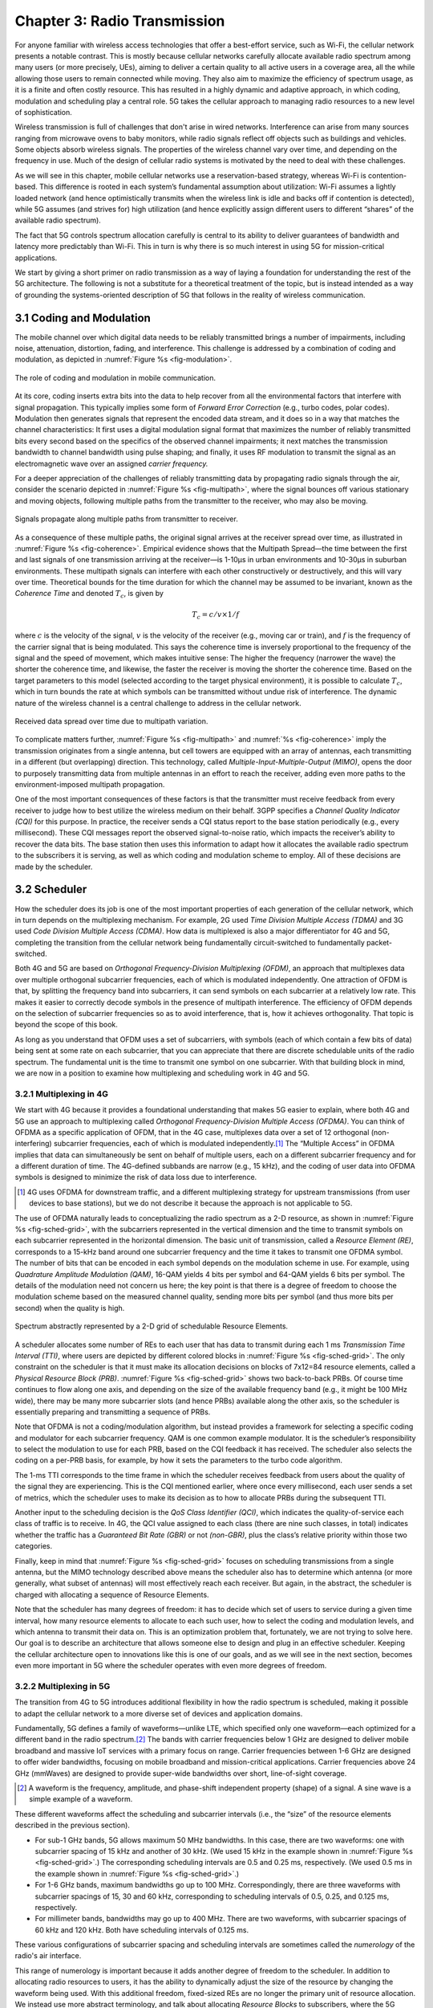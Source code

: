 Chapter 3:  Radio Transmission
=================================

.. Focuses on the over-the-air link. Borrows heavily from current
   Chapter 2. Likely remains fairly high-level (for systems people),
   but probably needs to include more discussion on small cells. May
   include an overview of WiFi-6 (at the radio/scheduling level).

   Emphasizes use cases, which can be anchored in features of the
   radio (which the rest of the stack then need to take into account).
   
For anyone familiar with wireless access technologies that offer a
best-effort service, such as Wi-Fi, the cellular network presents a
notable contrast. This is mostly because cellular networks carefully
allocate available radio spectrum among many users (or more precisely,
UEs), aiming to deliver a certain quality to all active users in a
coverage area, all the while allowing those users to remain connected
while moving. They also aim to maximize the efficiency of spectrum
usage, as it is a finite and often costly resource. This has resulted
in a highly dynamic and adaptive approach, in which coding, modulation
and scheduling play a central role. 5G takes the cellular approach to
managing radio resources to a new level of sophistication.

Wireless transmission is full of challenges that don't arise in wired
networks. Interference can arise from many sources ranging from
microwave ovens to baby monitors, while radio signals reflect off
objects such as buildings and vehicles. Some objects absorb wireless
signals. The properties of the wireless channel vary over time, and
depending on the frequency in use. Much of the design of cellular
radio systems is motivated by the need to deal with these challenges.

As we will see in this chapter, mobile cellular networks use a
reservation-based strategy, whereas Wi-Fi is contention-based. This
difference is rooted in each system’s fundamental assumption about
utilization: Wi-Fi assumes a lightly loaded network (and hence
optimistically transmits when the wireless link is idle and backs off
if contention is detected), while 5G assumes (and strives for) high
utilization (and hence explicitly assign different users to different
“shares” of the available radio spectrum).

The fact that 5G controls spectrum allocation carefully is central to
its ability to deliver guarantees of bandwidth and latency more
predictably than Wi-Fi. This in turn is why there is so much interest
in using 5G for mission-critical applications.

We start by giving a short primer on radio transmission as a way of
laying a foundation for understanding the rest of the 5G architecture.
The following is not a substitute for a theoretical treatment of the topic,
but is instead intended as a way of grounding the systems-oriented
description of 5G that follows in the reality of wireless communication.

3.1 Coding and Modulation
-------------------------

The mobile channel over which digital data needs to be reliably
transmitted brings a number of impairments, including noise,
attenuation, distortion, fading, and interference. This challenge is
addressed by a combination of coding and modulation, as depicted in
:numref:`Figure %s <fig-modulation>`.

.. _fig-modulation:
.. figure:: figures/Slide14.png 
    :width: 500px
    :align: center

    The role of coding and modulation in mobile communication.
     
At its core, coding inserts extra bits into the data to help recover
from all the environmental factors that interfere with signal
propagation. This typically implies some form of *Forward Error
Correction* (e.g., turbo codes, polar codes). Modulation then
generates signals that represent the encoded data stream, and it does
so in a way that matches the channel characteristics: It first uses a
digital modulation signal format that maximizes the number of reliably
transmitted bits every second based on the specifics of the observed
channel impairments; it next matches the transmission
bandwidth to channel bandwidth using pulse shaping; and finally, it
uses RF modulation to transmit the signal as an electromagnetic wave
over an assigned *carrier frequency.*

For a deeper appreciation of the challenges of reliably transmitting
data by propagating radio signals through the air, consider the
scenario depicted in :numref:`Figure %s <fig-multipath>`, where
the signal bounces off various stationary and moving objects,
following multiple paths from the transmitter to the receiver, who may
also be moving.

.. _fig-multipath:
.. figure:: figures/Slide15.png 
    :width: 600px
    :align: center

    Signals propagate along multiple paths from
    transmitter to receiver.

As a consequence of these multiple paths, the original signal arrives at
the receiver spread over time, as illustrated in
:numref:`Figure %s <fig-coherence>`. Empirical evidence shows that the
Multipath Spread—the time between the first and last signals of one
transmission arriving at the receiver—is 1-10μs in urban
environments and 10-30μs in suburban environments. These multipath
signals can interfere with each other constructively or destructively,
and this will vary over time. Theoretical
bounds for the time duration for which the channel may be assumed to
be invariant, known as the *Coherence Time* and denoted
:math:`T_c`, is given by

.. math::
   T_c =c/v \times 1/f

where :math:`c` is the velocity of the signal, :math:`v` is the
velocity of the receiver (e.g., moving car or train), and :math:`f` is
the frequency of the carrier signal that is being modulated. This
says the coherence time is inversely proportional to the frequency of
the signal and the speed of movement, which makes intuitive sense: The
higher the frequency (narrower the wave) the shorter the coherence time,
and likewise, the faster the receiver is moving the shorter the coherence
time. Based on the target parameters to this model (selected according
to the target physical environment), it is possible to calculate
:math:`T_c`, which in turn bounds the rate at which symbols can be
transmitted without undue risk of interference. The dynamic nature of
the wireless channel is a central challenge to address in the cellular
network.  

.. _fig-coherence:
.. figure:: figures/Slide16.png 
    :width: 500px
    :align: center

    Received data spread over time due to multipath
    variation.

To complicate matters further,    
:numref:`Figure %s <fig-multipath>` and :numref:`%s <fig-coherence>` imply
the transmission originates from a single
antenna, but cell towers are equipped with an array of antennas, each
transmitting in a different (but overlapping) direction. This
technology, called *Multiple-Input-Multiple-Output (MIMO)*, opens the
door to purposely transmitting data from multiple antennas in an effort
to reach the receiver, adding even more paths to the environment-imposed
multipath propagation.

One of the most important consequences of these factors is that the
transmitter must receive feedback from every receiver to judge how to
best utilize the wireless medium on their behalf. 3GPP specifies a
*Channel Quality Indicator (CQI)* for this purpose. In practice,
the receiver sends a CQI status report to the base station periodically
(e.g., every millisecond). These CQI messages report the observed
signal-to-noise ratio, which impacts the receiver’s ability to recover
the data bits. The base station then uses this information to adapt how
it allocates the available radio spectrum to the subscribers it is
serving, as well as which coding and modulation scheme to employ.
All of these decisions are made by the scheduler.

3.2 Scheduler
------------------

How the scheduler does its job is one of the most important properties
of each generation of the cellular network, which in turn depends on
the multiplexing mechanism. For example, 2G used *Time Division
Multiple Access (TDMA)* and 3G used *Code Division Multiple Access
(CDMA)*. How data is multiplexed is also a major differentiator for 4G
and 5G, completing the transition from the cellular network being
fundamentally circuit-switched to fundamentally packet-switched.

Both 4G and 5G are based on *Orthogonal Frequency-Division
Multiplexing (OFDM)*, an approach that multiplexes data over multiple
orthogonal subcarrier frequencies, each of which is modulated
independently. One attraction of OFDM is that, by splitting
the frequency band into subcarriers, it can send symbols on each
subcarrier at a relatively low rate. This makes it easier to correctly
decode symbols in the presence of multipath interference. The
efficiency of OFDM depends on the selection of
subcarrier frequencies so as to avoid interference, that is, how it
achieves orthogonality. That topic is beyond the scope of this book.

As long as you understand that OFDM uses a set of subcarriers, with
symbols (each of which contain a few bits of data) being sent at some
rate on each subcarrier, that you can appreciate that there are
discrete schedulable units of the radio spectrum. The fundamental unit
is the time to transmit one symbol on one subcarrier. With that
building block in mind, we are now in a position to examine how
multiplexing and scheduling work in 4G and 5G.


3.2.1 Multiplexing in 4G
~~~~~~~~~~~~~~~~~~~~~~~~

We start with 4G because it provides a foundational understanding that
makes 5G easier to explain, where both 4G and 5G use an approach to
multiplexing called *Orthogonal Frequency-Division Multiple Access
(OFDMA)*. You can think of OFDMA as a specific application of OFDM,
that in the 4G case, multiplexes data over a set of 12 orthogonal
(non-interfering) subcarrier frequencies, each of which is modulated
independently.\ [#]_ The “Multiple Access” in OFDMA implies that data
can simultaneously be sent on behalf of multiple users, each on a
different subcarrier frequency and for a different duration of
time. The 4G-defined subbands are narrow (e.g., 15 kHz), and the
coding of user data into OFDMA symbols is designed to minimize the
risk of data loss due to interference.

.. [#] 4G uses OFDMA for downstream traffic, and a different
       multiplexing strategy for upstream transmissions (from user
       devices to base stations), but we do not describe it because
       the approach is not applicable to 5G.

The use of OFDMA naturally leads to conceptualizing the radio spectrum
as a 2-D resource, as shown in :numref:`Figure %s <fig-sched-grid>`,
with the subcarriers represented in the vertical dimension and the time to
transmit symbols on each subcarrier represented in the horizontal dimension.  The
basic unit of transmission, called a *Resource Element (RE)*,
corresponds to a 15-kHz band around one subcarrier frequency and the
time it takes to transmit one OFDMA symbol. The number of bits that
can be encoded in each symbol depends on the modulation scheme in use.
For example, using *Quadrature Amplitude Modulation (QAM)*, 16-QAM
yields 4 bits per symbol and 64-QAM yields 6 bits per symbol. The
details of the modulation need not concern us here; the key point is
that there is a degree of freedom to choose the modulation scheme
based on the measured channel quality, sending more bits per symbol
(and thus more bits per second) when the quality is high.

.. _fig-sched-grid:
.. figure:: figures/Slide17.png 
    :width: 600px
    :align: center
	    
    Spectrum abstractly represented by a 2-D grid of
    schedulable Resource Elements.

A scheduler allocates some number of REs to each user that has data to
transmit during each 1 ms *Transmission Time Interval (TTI)*, where users
are depicted by different colored blocks in :numref:`Figure %s <fig-sched-grid>`.
The only constraint on the scheduler is that it must make its allocation
decisions on blocks of 7x12=84 resource elements, called a *Physical
Resource Block (PRB)*. :numref:`Figure %s <fig-sched-grid>` shows two
back-to-back PRBs. Of course time continues to flow along one axis, and
depending on the size of the available frequency band (e.g., it might be
100 MHz wide), there may be many more subcarrier slots (and hence PRBs)
available along the other axis, so the scheduler is essentially
preparing and transmitting a sequence of PRBs.

Note that OFDMA is not a coding/modulation algorithm, but instead
provides a framework for selecting a specific coding and modulator for
each subcarrier frequency. QAM is one common example modulator. It is
the scheduler’s responsibility to select the modulation to use for each
PRB, based on the CQI feedback it has received. The scheduler also
selects the coding on a per-PRB basis, for example, by how it sets the
parameters to the turbo code algorithm.

The 1-ms TTI corresponds to the time frame in which the scheduler
receives feedback from users about the quality of the signal they are
experiencing. This is the CQI mentioned earlier, where once every
millisecond, each user sends a set of metrics, which the scheduler uses
to make its decision as to how to allocate PRBs during the subsequent
TTI.

Another input to the scheduling decision is the *QoS Class Identifier
(QCI)*, which indicates the quality-of-service each class of traffic is
to receive. In 4G, the QCI value assigned to each class (there are nine
such classes, in total) indicates whether the traffic has a *Guaranteed
Bit Rate (GBR)* or not *(non-GBR)*, plus the class’s relative priority
within those two categories.

Finally, keep in mind that :numref:`Figure %s <fig-sched-grid>` focuses on
scheduling transmissions from a single antenna, but the MIMO technology
described above means the scheduler also has to determine which antenna
(or more generally, what subset of antennas) will most effectively reach
each receiver. But again, in the abstract, the scheduler is charged with
allocating a sequence of Resource Elements.

Note that the scheduler has many degrees of freedom: it has to decide which set of
users to service during a given time interval, how many resource
elements to allocate to each such user, how to select the coding and
modulation levels, and which antenna to transmit their data on. This is
an optimization problem that, fortunately, we are not trying to solve
here. Our goal is to describe an architecture that allows someone else
to design and plug in an effective scheduler. Keeping the cellular
architecture open to innovations like this is one of our goals, and as
we will see in the next section, becomes even more important in 5G where
the scheduler operates with even more degrees of freedom.

3.2.2 Multiplexing in 5G
~~~~~~~~~~~~~~~~~~~~~~~~

The transition from 4G to 5G introduces additional flexibility in
how the radio spectrum is scheduled, making it possible to adapt the
cellular network to a more diverse set of devices and application
domains.

Fundamentally, 5G defines a family of waveforms—unlike LTE, which
specified only one waveform—each optimized for a different band in the
radio spectrum.\ [#]_  The bands with carrier frequencies below 1 GHz are
designed to deliver mobile broadband and massive IoT services with a
primary focus on range. Carrier frequencies between 1-6 GHz are
designed to offer wider bandwidths, focusing on mobile broadband and
mission-critical applications. Carrier frequencies above 24 GHz
(mmWaves) are designed to provide super-wide bandwidths over short,
line-of-sight coverage.

.. [#] A waveform is the frequency, amplitude, and phase-shift
   independent property (shape) of a signal. A sine wave is a simple
   example of a
   waveform.

These different waveforms affect the scheduling and subcarrier intervals
(i.e., the “size” of the resource elements described in the previous
section).

-  For sub-1 GHz bands, 5G allows maximum 50 MHz bandwidths. In this case,
   there are two waveforms: one with subcarrier spacing of 15 kHz and
   another of 30 kHz. (We used 15 kHz in the example shown in
   :numref:`Figure %s <fig-sched-grid>`.)
   The corresponding scheduling intervals are
   0.5 and 0.25 ms, respectively. (We used 0.5 ms in the example shown
   in :numref:`Figure %s <fig-sched-grid>`.)

-  For 1-6 GHz bands, maximum bandwidths go up to 100 MHz.
   Correspondingly, there are three waveforms with subcarrier spacings
   of 15, 30 and 60 kHz, corresponding to scheduling intervals of
   0.5, 0.25, and 0.125 ms, respectively.

-  For millimeter bands, bandwidths may go up to 400 MHz. There are two
   waveforms, with subcarrier spacings of 60 kHz and 120 kHz. Both have
   scheduling intervals of 0.125 ms.

These various configurations of subcarrier spacing and scheduling
intervals are sometimes called the *numerology* of the radio's air
interface.

This range of numerology is important because it adds another degree
of freedom to the scheduler. In addition to allocating radio resources
to users, it has the ability to dynamically adjust the size of the
resource by changing the waveform being used. With this additional
freedom, fixed-sized REs are no longer the primary unit of resource
allocation.  We instead use more abstract terminology, and talk about
allocating *Resource Blocks* to subscribers, where the 5G scheduler
determines both the size and number of Resource Blocks allocated
during each time interval.

:numref:`Figure %s <fig-scheduler>` depicts the role of the scheduler
from this more abstract perspective. Just as with 4G, CQI
feedback from the receivers and the QCI quality-of-service class
selected by the subscriber are the two key pieces of input to the
scheduler. Note that the set of QCI values changes between 4G and 5G,
reflecting the increasing differentiation being supported. For 5G,
each class includes the following attributes:

-  Resource Type: Guaranteed Bit Rate (GBR), Delay-Critical GBR, Non-GBR
-  Priority Level
-  Packet Delay Budget
-  Packet Error Rate
-  Averaging Window
-  Maximum Data Burst

Note that while the preceding discussion could be interpreted to imply a
one-to-one relationship between subscribers and a QCI, it is more
accurate to say that each QCI is associated with a class of traffic
(often corresponding to some type of application), where a given
subscriber might be sending and receiving traffic that belongs to
multiple classes at any given time.

.. We explore this idea in much more
.. depth in a later chapter.

.. Do we? Which chapter?

.. Might try to say more about QCI. Check out this reference:
   https://www.tech-invite.com/3m23/toc/tinv-3gpp-23-501_za.html#e-5-7-3
   

.. _fig-scheduler:
.. figure:: figures/Slide18.png 
    :width: 600px
    :align: center

    Scheduler allocates Resource Blocks to user data streams based on
    CQI feedback from receivers and the QCI parameters associated with
    each class of service.

3.3 Virtualized Scheduler (Slicing)
-----------------------------------

.. Currently split the original RAN slicing story between here
   (focused on scheduler) and the RAN chapter (focused on the
   RIC's control of the scheduler). To be reevaluated...

The discussion up to this point presumes a single scheduler is
suitable for all workloads, but different applications have different
requirements for how their traffic gets scheduled. For example, some
applications care about latency and others care more about bandwidth.

While in principle one could define a sophisticated scheduler that
takes dozens of different factors into account, 5G has introduced a
mechanism that allows the underlying resources (in this case radio
spectrum) to be "sliced" between different uses.  The key to slicing
is to add a layer of indirection between the scheduler and the
physical resource blocks. Slicing, like much of 5G, has received a
degree of hype, but it boils down to virtualization at the level of
the radio scheduler.

As shown in :numref:`Figure %s <fig-hypervisor>`, the idea is to first
schedule offered traffic demands to virtual RBs, and then
perform a second mapping of Virtual RBs to Physical RBs. This sort of
virtualization is common in resource allocators throughout computing
systems because we want to separate how many resources are allocated
to each user (or virtual machine in the computing case) from the
decision as to which physical resources are actually assigned. This
virtual-to-physical mapping is performed by a layer typically known as
a *Hypervisor*, and the important thing to keep in mind is that it is
totally agnostic about which user’s segment is affected by each
translation.

.. _fig-hypervisor:
.. figure:: figures/Slide19.png 
    :width: 600px
    :align: center

    Wireless Hypervisor mapping virtual resource blocks to
    physical resource blocks.

Having decoupled the Virtual RBs from Physical RBs, it is now possible
to define multiple Virtual RB sets (of varying sizes), each with its own
scheduler. :numref:`Figure %s <fig-multi-sched>` gives an example with two
equal-sized RB sets, where the important consequence is that having made
the macro-decision that the Physical RBs are divided into two equal
partitions, the scheduler associated with each partition is free to
allocate Virtual RBs completely independent from each other. For
example, one scheduler might be designed to deal with high-bandwidth
video traffic and another scheduler might be optimized for low-latency
IoT traffic. Alternatively, a certain fraction of the available capacity
could be reserved for premium customers or other high-priority traffic
(e.g., public safety), with the rest shared among everyone else.

.. Could say something about work-conserving scheduling, i.e. don't
   waste BW that isn't needed by one slice

.. _fig-multi-sched:
.. figure:: figures/Slide20.png 
    :width: 600px
    :align: center

    Multiple schedulers running on top of wireless
    hypervisor.

A final point to note is that there is considerable flexibility in the
allocation of resources to slices. While the example above shows
resources allocated in a fixed manner to each slice, it is possible to
make unused resources in one slice available to another slice, as long
as they can be reclaimed when needed. This is similar to how work-conserving
scheduling works in network queues: resources are not wasted if the
offered load in a class is less than the rate guaranteed for that class.

3.4 New Use Cases
-----------------

We conclude by noting that up to this point we have described 5G as
introducing additional degrees of freedom into how data is scheduled
for transmission, but when taken as a whole, the end result is a
qualitatively more powerful radio. This new 5G air interface
specification, which is commonly referred to as *New Radio (NR)*,
enables new use cases that go well beyond simply delivering
increased bandwidth. 3GPP defined three such use cases:

* Enhanced Mobile Broadband
* Ultra-Reliable Low-Latency Communications
* Massive Machine-Type Communications

These use cases reflect the requirements introduced in Chapter 1, and
can be attributed to four fundamental improvements in how 5G
multiplexes data onto the radio spectrum.

The first improvement is being able to change the waveform. This effectively
introduces the ability to dynamically change the size and number of
schedulable resource units, which opens the door to making fine-grained
scheduling decisions that are critical to predictable, low-latency
communication.

The second is related to the "Multiple Access" aspect of how distinct
traffic sources are multiplexed onto the available spectrum. In 4G,
multiplexing happens in both the frequency and time domains for
downstream traffic, but only in  the frequency
domain for upstream traffic. 5G NR multiplexes both upstream and
downstream traffic in both the time and frequency domains. Doing so
provides finer-grained scheduling control needed by latency-sensitive
applications.

The third advance is related to the new spectrum available to 5G NR, with the
mmWave allocations opening above 24 GHz being especially
important. This is not only because of the abundance of capacity—which
makes it possible to set aside dedicated capacity for 
applications that require low-latency communication—but also because
the higher frequency enables even finer-grained resource blocks (e.g.,
scheduling intervals as short as 0.125 ms). Again, this improves
scheduling granularity to the benefit of applications that cannot
tolerate unpredictable latency.

The fourth is related to delivering mobile connectivity to a massive
number of IoT devices, ranging from devices that require mobility
support and modest data rates (e.g. wearables, asset trackers) to
devices that support intermittent transmission of a few bytes of data
(e.g., sensors, meters). None of these devices are particularly
latency-sensitive or bandwidth-hungry, but they often require long
battery lifetimes, and hence, reduced hardware complexity that draws
less power.

Support for IoT device connectivity revolves around allocating some of
the available radio spectrum to a light-weight (simplified) air
interface.  This approach started with Release 13 of LTE via two
complementary technologies: mMTC and NB-IoT (NarrowBand-IoT).  Both
technologies build on a significantly simplified version of LTE—i.e.,
limiting the numerology and flexibility needed to achieve high spectrum
utilization—so as to allow for simpler IoT hardware design. mMTC
delivers up to 1 Mbps over 1.4 MHz of bandwidth and NB-IoT delivers a
few tens of kbps over 200 kHz of bandwidth; hence the term
*NarrowBand*.  Both technologies have been designed to support over 1
million devices per square kilometer. With Release 16, both
technologies can be operated in-band with 5G, but still based on LTE
numerology. Starting with Release 17, a simpler version of 5G NR,
called *NR-Light*, will be introduced as the evolution of mMTC.
NR-Light is expected to scale the device density even further.


As a complement to these four improvements, 5G NR is designed to
support partitioning the available bandwidth, with different
partitions dynamically allocated to different classes of traffic
(e.g., high-bandwidth, low-latency, and low-complexity). This is the
essence of *slicing*, as discussed above.
Moreover, once traffic with different requirements can be served by
different slices, 5G NR's approach to multiplexing is general enough
to support varied scheduling decisions for those slices, each tailored
for the target traffic. We return to the applications of slicing in
Chapter 6.



